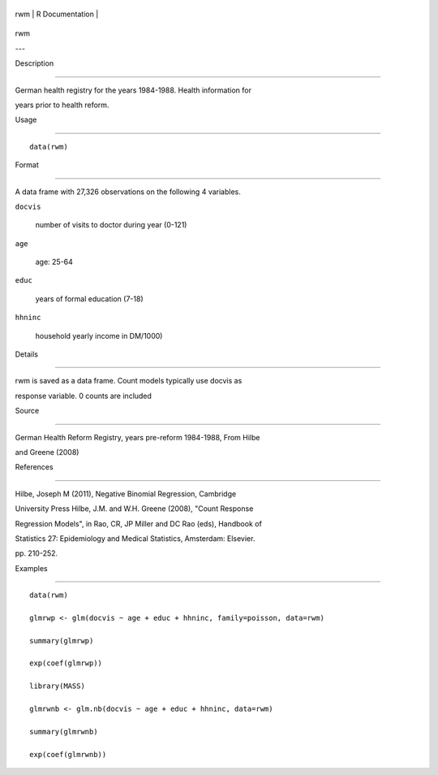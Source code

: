 +-------+-------------------+
| rwm   | R Documentation   |
+-------+-------------------+

rwm
---

Description
~~~~~~~~~~~

German health registry for the years 1984-1988. Health information for
years prior to health reform.

Usage
~~~~~

::

    data(rwm)

Format
~~~~~~

A data frame with 27,326 observations on the following 4 variables.

``docvis``
    number of visits to doctor during year (0-121)

``age``
    age: 25-64

``educ``
    years of formal education (7-18)

``hhninc``
    household yearly income in DM/1000)

Details
~~~~~~~

rwm is saved as a data frame. Count models typically use docvis as
response variable. 0 counts are included

Source
~~~~~~

German Health Reform Registry, years pre-reform 1984-1988, From Hilbe
and Greene (2008)

References
~~~~~~~~~~

Hilbe, Joseph M (2011), Negative Binomial Regression, Cambridge
University Press Hilbe, J.M. and W.H. Greene (2008), "Count Response
Regression Models", in Rao, CR, JP Miller and DC Rao (eds), Handbook of
Statistics 27: Epidemiology and Medical Statistics, Amsterdam: Elsevier.
pp. 210-252.

Examples
~~~~~~~~

::

    data(rwm)
    glmrwp <- glm(docvis ~ age + educ + hhninc, family=poisson, data=rwm)
    summary(glmrwp)
    exp(coef(glmrwp))
    library(MASS)
    glmrwnb <- glm.nb(docvis ~ age + educ + hhninc, data=rwm)
    summary(glmrwnb)
    exp(coef(glmrwnb))
